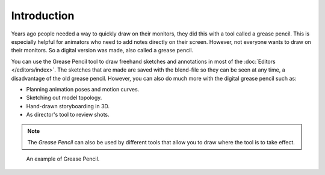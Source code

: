 
************
Introduction
************

Years ago people needed a way to quickly draw on their monitors,
they did this with a tool called a grease pencil.
This is especially helpful for animators who need to add notes directly on their screen.
However, not everyone wants to draw on their monitors.
So a digital version was made, also called a grease pencil.

You can use the Grease Pencil tool to draw freehand sketches and
annotations in most of the :doc:`Editors </editors/index>`.
The sketches that are made are saved with the blend-file so they can be seen at any time,
a disadvantage of the old grease pencil.
However, you can also do much more with the digital grease pencil such as:

- Planning animation poses and motion curves.
- Sketching out model topology.
- Hand-drawn storyboarding in 3D.
- As director's tool to review shots.

.. note::

   The *Grease Pencil* can also be used by different tools that allow you
   to draw where the tool is to take effect.

.. figure:: /images/interface_grease-pencil_example.png

   An example of Grease Pencil.
